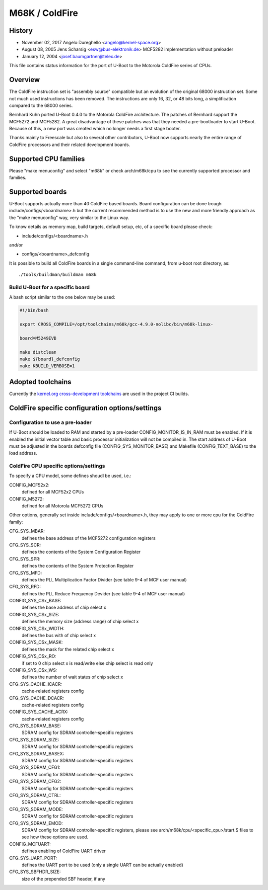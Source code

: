 .. SPDX-License-Identifier: GPL-2.0+

M68K / ColdFire
===============

History
-------
* November 02, 2017	Angelo Dureghello <angelo@kernel-space.org>
* August   08, 2005	Jens Scharsig <esw@bus-elektronik.de>
  MCF5282 implementation without preloader
* January  12, 2004	<josef.baumgartner@telex.de>

This file contains status information for the port of U-Boot to the
Motorola ColdFire series of CPUs.

Overview
--------

The ColdFire instruction set is "assembly source" compatible but an evolution
of the original 68000 instruction set. Some not much used instructions has
been removed. The instructions are only 16, 32, or 48 bits long, a
simplification compared to the 68000 series.

Bernhard Kuhn ported U-Boot 0.4.0 to the Motorola ColdFire architecture.
The patches of Bernhard support the MCF5272 and MCF5282. A great disadvantage
of these patches was that they needed a pre-bootloader to start U-Boot.
Because of this, a new port was created which no longer needs a first stage
booter.

Thanks mainly to Freescale but also to several other contributors, U-Boot now
supports nearly the entire range of ColdFire processors and their related
development boards.


Supported CPU families
----------------------

Please "make menuconfig" and select "m68k" or check arch/m68k/cpu to see the
currently supported processor and families.


Supported boards
----------------

U-Boot supports actually more than 40 ColdFire based boards.
Board configuration can be done trough include/configs/<boardname>.h but the
current recommended method is to use the new and more friendly approach as
the "make menuconfig" way, very similar to the Linux way.

To know details as memory map, build targets, default setup, etc, of a
specific board please check:

* include/configs/<boardname>.h

and/or

* configs/<boardname>_defconfig

It is possible to build all ColdFire boards in a single command-line command,
from u-boot root directory, as::

   ./tools/buildman/buildman m68k

Build U-Boot for a specific board
^^^^^^^^^^^^^^^^^^^^^^^^^^^^^^^^^

A bash script similar to the one below may be used:

.. code-block:: shell

   #!/bin/bash

   export CROSS_COMPILE=/opt/toolchains/m68k/gcc-4.9.0-nolibc/bin/m68k-linux-

   board=M5249EVB

   make distclean
   make ${board}_defconfig
   make KBUILD_VERBOSE=1


Adopted toolchains
------------------

Currently the `kernel.org cross-development toolchains
<https://mirrors.edge.kernel.org/pub/tools/crosstool/files/bin/x86_64/>`_ are
used in the project CI builds.

ColdFire specific configuration options/settings
------------------------------------------------

Configuration to use a pre-loader
^^^^^^^^^^^^^^^^^^^^^^^^^^^^^^^^^

If U-Boot should be loaded to RAM and started by a pre-loader
CONFIG_MONITOR_IS_IN_RAM must be enabled. If it is enabled the
initial vector table and basic processor initialization will not
be compiled in. The start address of U-Boot must be adjusted in
the boards defconfig file (CONFIG_SYS_MONITOR_BASE) and Makefile
(CONFIG_TEXT_BASE) to the load address.

ColdFire CPU specific options/settings
^^^^^^^^^^^^^^^^^^^^^^^^^^^^^^^^^^^^^^

To specify a CPU model, some defines shoudl be used, i.e.:

CONFIG_MCF52x2:
  defined for all MCF52x2 CPUs
CONFIG_M5272:
  defined for all Motorola MCF5272 CPUs

Other options, generally set inside include/configs/<boardname>.h, they may
apply to one or more cpu for the ColdFire family:

CFG_SYS_MBAR:
  defines the base address of the MCF5272 configuration registers
CFG_SYS_SCR:
  defines the contents of the System Configuration Register
CFG_SYS_SPR:
  defines the contents of the System Protection Register
CFG_SYS_MFD:
  defines the PLL Multiplication Factor Divider
  (see table 9-4 of MCF user manual)
CFG_SYS_RFD:
  defines the PLL Reduce Frequency Devider
  (see table 9-4 of MCF user manual)
CONFIG_SYS_CSx_BASE:
  defines the base address of chip select x
CONFIG_SYS_CSx_SIZE:
  defines the memory size (address range) of chip select x
CONFIG_SYS_CSx_WIDTH:
  defines the bus with of chip select x
CONFIG_SYS_CSx_MASK:
  defines the mask for the related chip select x
CONFIG_SYS_CSx_RO:
  if set to 0 chip select x is read/write else chip select is read only
CONFIG_SYS_CSx_WS:
  defines the number of wait states  of chip select x
CFG_SYS_CACHE_ICACR:
  cache-related registers config
CFG_SYS_CACHE_DCACR:
  cache-related registers config
CONFIG_SYS_CACHE_ACRX:
  cache-related registers config
CFG_SYS_SDRAM_BASE:
  SDRAM config for SDRAM controller-specific registers
CFG_SYS_SDRAM_SIZE:
  SDRAM config for SDRAM controller-specific registers
CFG_SYS_SDRAM_BASEX:
  SDRAM config for SDRAM controller-specific registers
CFG_SYS_SDRAM_CFG1:
  SDRAM config for SDRAM controller-specific registers
CFG_SYS_SDRAM_CFG2:
  SDRAM config for SDRAM controller-specific registers
CFG_SYS_SDRAM_CTRL:
  SDRAM config for SDRAM controller-specific registers
CFG_SYS_SDRAM_MODE:
  SDRAM config for SDRAM controller-specific registers
CFG_SYS_SDRAM_EMOD:
  SDRAM config for SDRAM controller-specific registers, please
  see arch/m68k/cpu/<specific_cpu>/start.S files to see how
  these options are used.
CONFIG_MCFUART:
  defines enabling of ColdFire UART driver
CFG_SYS_UART_PORT:
  defines the UART port to be used (only a single UART can be actually enabled)
CFG_SYS_SBFHDR_SIZE:
  size of the prepended SBF header, if any

